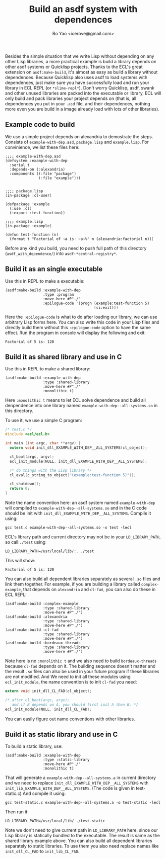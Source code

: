 #+TITLE: Build an asdf system with dependences
#+AUTHOR: Bo Yao <icerove@gmail.com>

Besides the simple situation that we write Lisp without depending on any other Lisp libraries, a more practical example is build a library depends on other asdf systems or Quicklisp projects. Thanks to the ECL's great extension on ~asdf:make-build~, it's almost as easy as build a library without dependences. Because Quicklisp also uses asdf to load systems with dependences, just make sure you have successfully load and run your library in ECL REPL (or ~*slime-repl*~). Don't worry Quicklisp, asdf, swank and other unused libraries are packed into the executable or library, ECL will only build and pack libraries your project depends on (that is, all dependences you put in your ~.asd~ file, and their dependences, nothing more even you are build in a image already load with lots of other libraries).

** Example code to build
We use a simple project depends on alexandria to demostrate the steps. Consists of ~example-with-dep.asd~, ~package.lisp~ and ~example.lisp~. For convinience, we list these files here:

#+BEGIN_SRC common-lisp
;;;; example-with-dep.asd
(defsystem :example-with-dep
  :serial t
  :depends-on (:alexandria)
  :components ((:file "package")
               (:file "example")))

#+END_SRC

#+BEGIN_SRC common-lisp
;;;; package.lisp
(in-package :cl-user)

(defpackage :example
  (:use :cl)
  (:export :test-function))
#+END_SRC

#+BEGIN_SRC common-lisp
;;;; example.lisp
(in-package :example)

(defun test-function (n)
  (format t "Factorial of ~a is: ~a~%" n (alexandria:factorial n)))
#+END_SRC

Before any kind you build, you need to push full path of this directory (~asdf_with_dependence/~) into ~asdf:*central-registry*~.

** Build it as an single executable

Use this in REPL to make a executable:

#+BEGIN_SRC common-lisp
(asdf:make-build :example-with-dep
                 :type :program
                 :move-here #P"./"
                 :epilogue-code '(progn (example:test-function 5)
                                        (si:exit)))
#+END_SRC
Here the ~:epilogue-code~ is what to do after loading our library, we can use arbitrary Lisp forms here. You can also write this code in your Lisp files and directly build them without this ~:epilogue-code~ option to have the same effect.
Run the program in console will display the following and exit:

#+BEGIN_SRC shell
Factorial of 5 is: 120
#+END_SRC

** Build it as shared library and use in C
Use this in REPL to make a shared library:
#+BEGIN_SRC common-lisp
(asdf:make-build :example-with-dep
                 :type :shared-library
                 :move-here #P"./"
                 :monolithic t)
#+END_SRC

Here ~:monolithic t~ means to let ECL solve dependence and build all denpendence into one library named ~example-with-dep--all-systems.so~ in this directory.

To use it, we use a simple C program:

#+BEGIN_SRC c
/* test.c */
#include <ecl/ecl.h>

int main (int argc, char **argv) {
  extern void init_dll_EXAMPLE_WITH_DEP__ALL_SYSTEMS(cl_object);
  
  cl_boot(argc, argv);
  ecl_init_module(NULL, init_dll_EXAMPLE_WITH_DEP__ALL_SYSTEMS);

  /* do things with the Lisp library */
  cl_eval(c_string_to_object("(example:test-function 5)"));

  cl_shutdown();
  return 0;
}

#+END_SRC

Note the name convention here: an asdf system named ~example-with-dep~ will compiled to ~example-with-dep--all-systems.so~ and in the C code should be init with ~init_dll_EXAMPLE_WITH_DEP__ALL_SYSTEMS~. Compile it using:

#+BEGIN_SRC shell
gcc test.c example-with-dep--all-systems.so -o test -lecl
#+END_SRC

ECL's library path and current directory may not be in your ~LD_LIBRARY_PATH~, so call ~./test~ using:

#+BEGIN_SRC shell
LD_LIBRARY_PATH=/usr/local/lib/:. ./test
#+END_SRC

This will show:

#+BEGIN_SRC shell
Factorial of 5 is: 120
#+END_SRC

You can also build all dependent libraries separately as several ~.so~ files and link them together. For example, if you are building a library called ~complex-example~, that depends on ~alexandria~ and ~cl-fad~, you can also do these in ECL REPL:

#+BEGIN_SRC common-lisp
(asdf:make-build :complex-example
                 :type :shared-library
                 :move-here #P"./")
(asdf:make-build :alexandria
                 :type :shared-library
                 :move-here #P"./")
(asdf:make-build :cl-fad
                 :type :shared-library
                 :move-here #P"./")
(asdf:make-build :bordeaux-threads
                 :type :shared-library
                 :move-here #P"./")
#+END_SRC

Note here is no ~:monolithic t~ and we also need to build ~bordeaux-threads~ because ~cl-fad~ depends on it. The building sequence doesn't matter and the result ~.so~ files can also be used in your future program if these libraries are not modified.
And We need to init all these modules using ~ecl_init_module~, the name convention is to init ~cl-fad~ you need:

#+BEGIN_SRC c
extern void init_dll_CL_FAD(cl_object);

/* after cl_boot(argc, argv); 
   and if B depends on A, you should first init A then B. */
ecl_init_module(NULL, init_dll_CL_FAD);

#+END_SRC

You can easily figure out name conventions with other libraries.

** Build it as static library and use in C
To build a static library, use:

#+BEGIN_SRC common-lisp
(asdf:make-build :example-with-dep
                 :type :static-library
                 :move-here #P"./"
                 :monolithic t)
#+END_SRC

That will generate a ~example-with-dep--all-systems.a~ in current directory and we need to replace ~init_dll_EXAMPLE_WITH_DEP__ALL_SYSTEMS~ with ~init_lib_EXAMPLE_WITH_DEP__ALL_SYSTEMS~. (The code is given in test-static.c) And compile it using:

#+BEGIN_SRC shell
gcc test-static.c example-with-dep--all-systems.a -o test-static -lecl
#+END_SRC

Then run it:

#+BEGIN_SRC shell
LD_LIBRARY_PATH=/usr/local/lib/ ./test-static
#+END_SRC

Note we don't need to give current path in ~LD_LIBRARY_PATH~ here, since our Lisp library is statically bundled to the executable. 
The result is same as the shared library example above. You can also build all dependent libraries separately to static libraries. To use them you also need replace names like ~init_dll_CL_FAD~ to ~init_lib_CL_FAD~.
